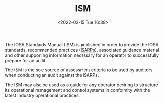 # -*- eval: (setq org-media-note-screenshot-image-dir (concat default-directory "./static/ISM/")); -*-
:PROPERTIES:
:ID:       A3BD715C-EFFE-4980-BB3C-9ADCD468E49B
:ROAM_ALIASES: "IOSA 标准手册"
:END:
#+LATEX_CLASS: my-article
#+DATE: <2022-02-15 Tue 16:38>
#+TITLE: ISM

#+ROAM_KEY:


The IOSA Standards Manual (ISM) is published in order to provide the IOSA standards, recommended
practices ([[id:57A30C28-71FA-4CE1-8EA4-30B25556AEFF][ISARPs]]), associated guidance material and other supporting information necessary for an operator
to successfully prepare for an audit.

The ISM is the sole source of assessment criteria to be used by auditors when conducting an audit against
the ISARPs.

The ISM may also be used as a guide for any operator desiring to structure its operational management and
control systems in conformity with the latest industry operational practices.

